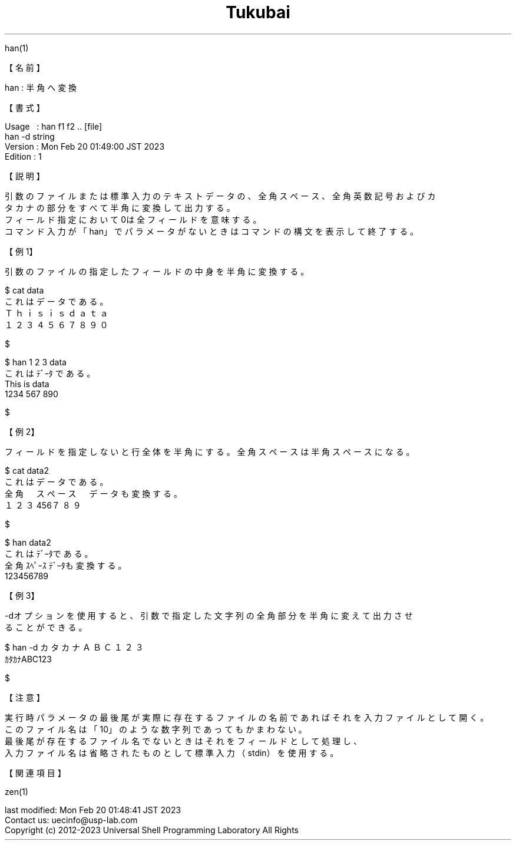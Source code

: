 .TH  Tukubai 1 "20 Feb 2023" "usp Tukubai" "Tukubai コマンド マニュアル"

.br
han(1)
.br

.br
【名前】
.br

.br
han\ :\ 半角へ変換
.br

.br
【書式】
.br

.br
Usage\ \ \ :\ han\ f1\ f2\ ..\ [file]
.br
          han -d string
.br
Version\ :\ Mon\ Feb\ 20\ 01:49:00\ JST\ 2023
.br
Edition\ :\ 1
.br

.br
【説明】
.br

.br
引数のファイルまたは標準入力のテキストデータの、全角スペース、全角英数記号およびカ
.br
タカナの部分をすべて半角に変換して出力する。
.br
フィールド指定において0は全フィールドを意味する。
.br
コマンド入力が「han」でパラメータがないときはコマンドの構文を表示して終了する。
.br

.br
【例1】
.br

.br
引数のファイルの指定したフィールドの中身を半角に変換する。
.br

.br

  $ cat data
  これは データ である。
  Ｔｈｉｓ ｉｓ ｄａｔａ
  １２３４ ５６７ ８９０

  $

.br

  $ han 1 2 3 data
  これは ﾃﾞｰﾀ である｡
  This is data
  1234 567 890

  $

.br
【例2】
.br

.br
フィールドを指定しないと行全体を半角にする。全角スペースは半角スペースになる。
.br

.br

  $ cat data2
  これはデータである。
  全角　スペース　データも変換する。
  １２３456７８９

  $

.br

  $ han data2
  これはﾃﾞｰﾀである｡
  全角 ｽﾍﾟｰｽ ﾃﾞｰﾀも変換する｡
  123456789

.br
【例3】
.br

.br
-dオプションを使用すると、引数で指定した文字列の全角部分を半角に変えて出力させ
.br
ることができる。
.br

.br

  $ han -d カタカナＡＢＣ１２３
  ｶﾀｶﾅABC123

  $

.br
【注意】
.br

.br
実行時パラメータの最後尾が実際に存在するファイルの名前であればそれを入力ファイルとして開く。
.br
このファイル名は「10」のような数字列であってもかまわない。
.br
最後尾が存在するファイル名でないときはそれをフィールドとして処理し、
.br
入力ファイル名は省略されたものとして標準入力（stdin）を使用する。
.br

.br
【関連項目】
.br

.br
zen(1)
.br

.br
last\ modified:\ Mon\ Feb\ 20\ 01:48:41\ JST\ 2023
.br
Contact\ us:\ uecinfo@usp-lab.com
.br
Copyright\ (c)\ 2012-2023\ Universal\ Shell\ Programming\ Laboratory\ All\ Rights
.br
